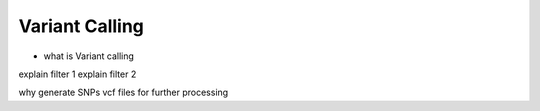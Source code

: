 Variant Calling
===============

- what is Variant calling


.. image:: Images/variantcalling.png
   :alt: variant calling


explain filter 1
explain filter 2

why generate SNPs vcf files for further processing
